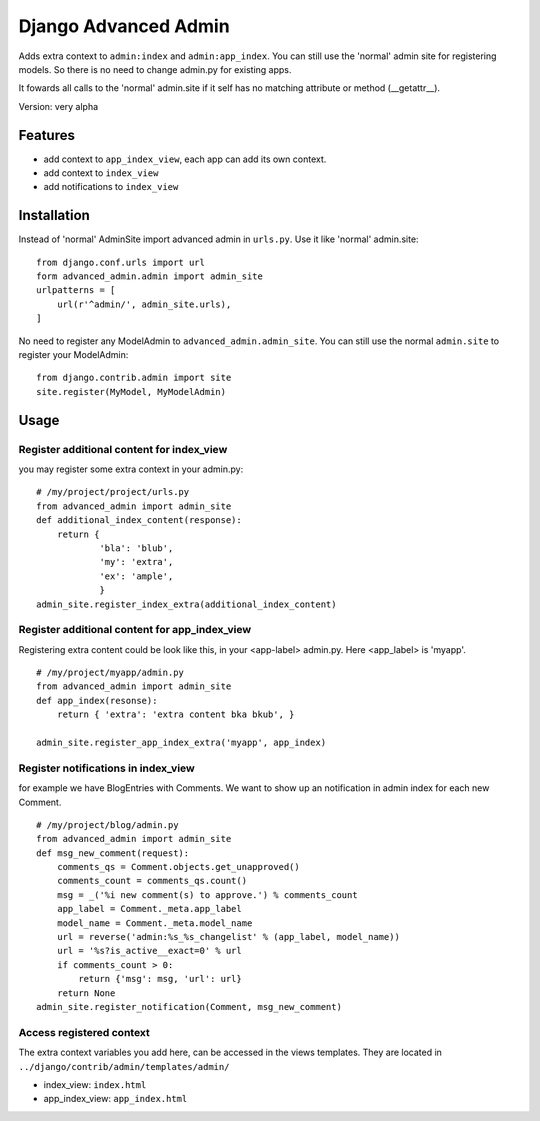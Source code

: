 =====================
Django Advanced Admin   
=====================

Adds extra context to ``admin:index`` and ``admin:app_index``. You can still use the 'normal' admin site
for registering models. So there is no need to change admin.py for existing apps.

It fowards all calls to the 'normal' admin.site if it self has no matching
attribute or method (__getattr__).

Version: very alpha

Features
========

* add context to ``app_index_view``, each app can add its own context.
* add context to ``index_view``
* add notifications to ``index_view``
    
Installation
============

Instead of 'normal' AdminSite import advanced admin in ``urls.py``.
Use it like 'normal' admin.site:

::

    from django.conf.urls import url
    form advanced_admin.admin import admin_site
    urlpatterns = [
        url(r'^admin/', admin_site.urls),
    ]
    
No need to register any ModelAdmin to ``advanced_admin.admin_site``.
You can still use the normal ``admin.site`` to register your ModelAdmin:

::

    from django.contrib.admin import site
    site.register(MyModel, MyModelAdmin)

Usage
=====    

Register additional content for index_view
------------------------------------------

you may register some extra context in your admin.py:

::

    # /my/project/project/urls.py
    from advanced_admin import admin_site
    def additional_index_content(response):
        return {
                'bla': 'blub',
                'my': 'extra',
                'ex': 'ample',
                }
    admin_site.register_index_extra(additional_index_content)
    
    
Register additional content for app_index_view
----------------------------------------------

Registering extra content could be look like this, 
in your <app-label> admin.py. Here <app_label> is 'myapp'.

::

    # /my/project/myapp/admin.py
    from advanced_admin import admin_site
    def app_index(resonse):
        return { 'extra': 'extra content bka bkub', }
    
    admin_site.register_app_index_extra('myapp', app_index)


Register notifications in index_view
---------------------------------

for example we have BlogEntries with Comments. We want to 
show up an notification in admin index for each new Comment.

::

    # /my/project/blog/admin.py
    from advanced_admin import admin_site
    def msg_new_comment(request):
        comments_qs = Comment.objects.get_unapproved()
        comments_count = comments_qs.count()
        msg = _('%i new comment(s) to approve.') % comments_count
        app_label = Comment._meta.app_label
        model_name = Comment._meta.model_name
        url = reverse('admin:%s_%s_changelist' % (app_label, model_name))
        url = '%s?is_active__exact=0' % url
        if comments_count > 0:
            return {'msg': msg, 'url': url}
        return None
    admin_site.register_notification(Comment, msg_new_comment)
    
Access registered context 
-------------------------

The extra context variables you add here, can be accessed 
in the views templates. They are located in ``../django/contrib/admin/templates/admin/``

* index_view: ``index.html``
* app_index_view: ``app_index.html``
